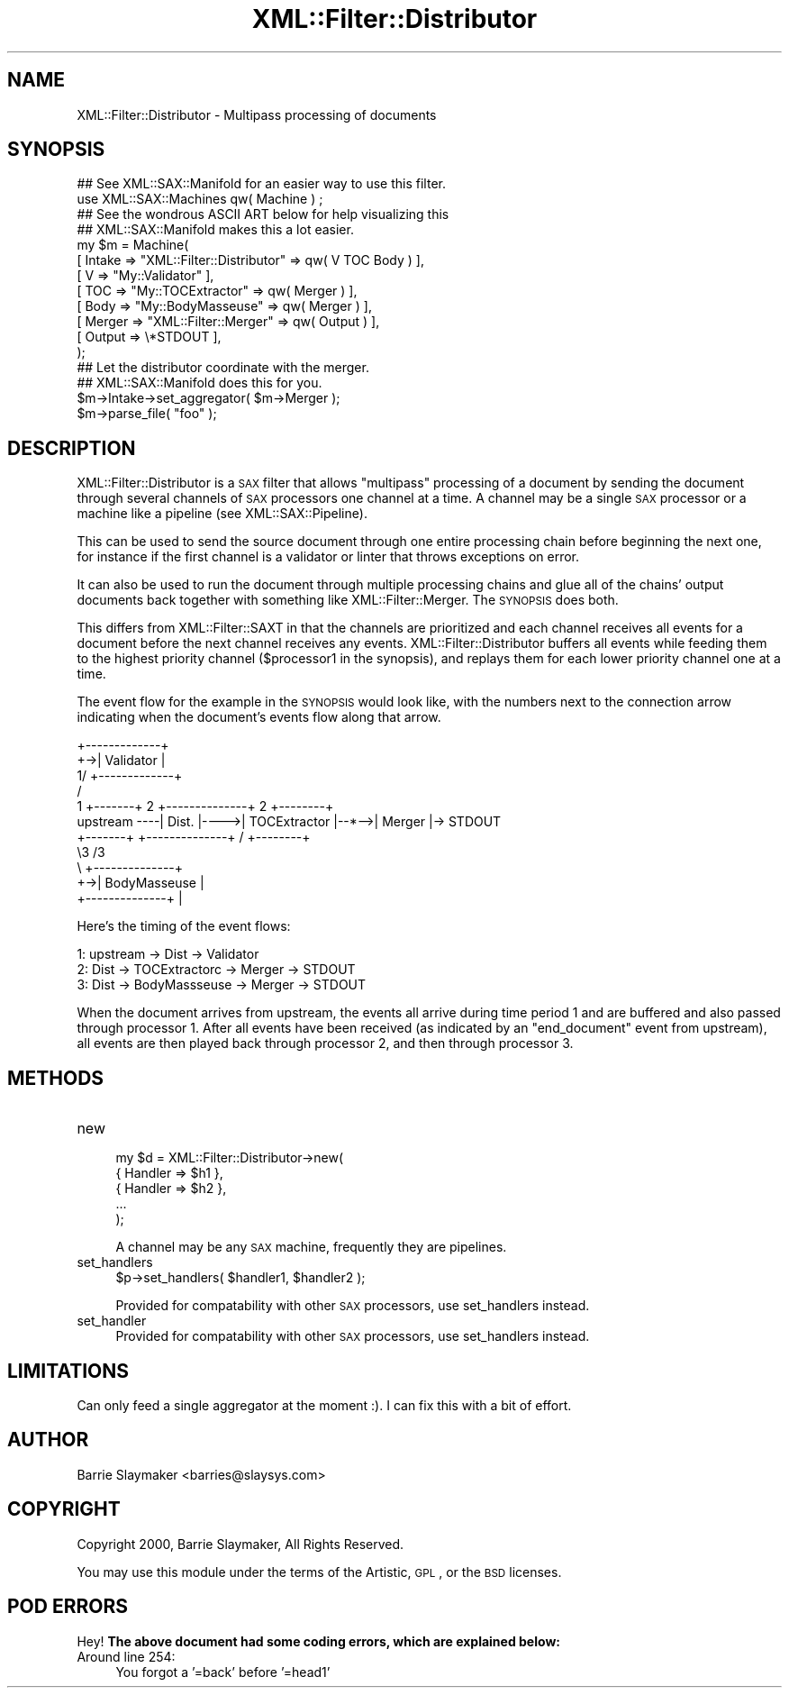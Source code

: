.\" Automatically generated by Pod::Man 2.23 (Pod::Simple 3.14)
.\"
.\" Standard preamble:
.\" ========================================================================
.de Sp \" Vertical space (when we can't use .PP)
.if t .sp .5v
.if n .sp
..
.de Vb \" Begin verbatim text
.ft CW
.nf
.ne \\$1
..
.de Ve \" End verbatim text
.ft R
.fi
..
.\" Set up some character translations and predefined strings.  \*(-- will
.\" give an unbreakable dash, \*(PI will give pi, \*(L" will give a left
.\" double quote, and \*(R" will give a right double quote.  \*(C+ will
.\" give a nicer C++.  Capital omega is used to do unbreakable dashes and
.\" therefore won't be available.  \*(C` and \*(C' expand to `' in nroff,
.\" nothing in troff, for use with C<>.
.tr \(*W-
.ds C+ C\v'-.1v'\h'-1p'\s-2+\h'-1p'+\s0\v'.1v'\h'-1p'
.ie n \{\
.    ds -- \(*W-
.    ds PI pi
.    if (\n(.H=4u)&(1m=24u) .ds -- \(*W\h'-12u'\(*W\h'-12u'-\" diablo 10 pitch
.    if (\n(.H=4u)&(1m=20u) .ds -- \(*W\h'-12u'\(*W\h'-8u'-\"  diablo 12 pitch
.    ds L" ""
.    ds R" ""
.    ds C` ""
.    ds C' ""
'br\}
.el\{\
.    ds -- \|\(em\|
.    ds PI \(*p
.    ds L" ``
.    ds R" ''
'br\}
.\"
.\" Escape single quotes in literal strings from groff's Unicode transform.
.ie \n(.g .ds Aq \(aq
.el       .ds Aq '
.\"
.\" If the F register is turned on, we'll generate index entries on stderr for
.\" titles (.TH), headers (.SH), subsections (.SS), items (.Ip), and index
.\" entries marked with X<> in POD.  Of course, you'll have to process the
.\" output yourself in some meaningful fashion.
.ie \nF \{\
.    de IX
.    tm Index:\\$1\t\\n%\t"\\$2"
..
.    nr % 0
.    rr F
.\}
.el \{\
.    de IX
..
.\}
.\"
.\" Accent mark definitions (@(#)ms.acc 1.5 88/02/08 SMI; from UCB 4.2).
.\" Fear.  Run.  Save yourself.  No user-serviceable parts.
.    \" fudge factors for nroff and troff
.if n \{\
.    ds #H 0
.    ds #V .8m
.    ds #F .3m
.    ds #[ \f1
.    ds #] \fP
.\}
.if t \{\
.    ds #H ((1u-(\\\\n(.fu%2u))*.13m)
.    ds #V .6m
.    ds #F 0
.    ds #[ \&
.    ds #] \&
.\}
.    \" simple accents for nroff and troff
.if n \{\
.    ds ' \&
.    ds ` \&
.    ds ^ \&
.    ds , \&
.    ds ~ ~
.    ds /
.\}
.if t \{\
.    ds ' \\k:\h'-(\\n(.wu*8/10-\*(#H)'\'\h"|\\n:u"
.    ds ` \\k:\h'-(\\n(.wu*8/10-\*(#H)'\`\h'|\\n:u'
.    ds ^ \\k:\h'-(\\n(.wu*10/11-\*(#H)'^\h'|\\n:u'
.    ds , \\k:\h'-(\\n(.wu*8/10)',\h'|\\n:u'
.    ds ~ \\k:\h'-(\\n(.wu-\*(#H-.1m)'~\h'|\\n:u'
.    ds / \\k:\h'-(\\n(.wu*8/10-\*(#H)'\z\(sl\h'|\\n:u'
.\}
.    \" troff and (daisy-wheel) nroff accents
.ds : \\k:\h'-(\\n(.wu*8/10-\*(#H+.1m+\*(#F)'\v'-\*(#V'\z.\h'.2m+\*(#F'.\h'|\\n:u'\v'\*(#V'
.ds 8 \h'\*(#H'\(*b\h'-\*(#H'
.ds o \\k:\h'-(\\n(.wu+\w'\(de'u-\*(#H)/2u'\v'-.3n'\*(#[\z\(de\v'.3n'\h'|\\n:u'\*(#]
.ds d- \h'\*(#H'\(pd\h'-\w'~'u'\v'-.25m'\f2\(hy\fP\v'.25m'\h'-\*(#H'
.ds D- D\\k:\h'-\w'D'u'\v'-.11m'\z\(hy\v'.11m'\h'|\\n:u'
.ds th \*(#[\v'.3m'\s+1I\s-1\v'-.3m'\h'-(\w'I'u*2/3)'\s-1o\s+1\*(#]
.ds Th \*(#[\s+2I\s-2\h'-\w'I'u*3/5'\v'-.3m'o\v'.3m'\*(#]
.ds ae a\h'-(\w'a'u*4/10)'e
.ds Ae A\h'-(\w'A'u*4/10)'E
.    \" corrections for vroff
.if v .ds ~ \\k:\h'-(\\n(.wu*9/10-\*(#H)'\s-2\u~\d\s+2\h'|\\n:u'
.if v .ds ^ \\k:\h'-(\\n(.wu*10/11-\*(#H)'\v'-.4m'^\v'.4m'\h'|\\n:u'
.    \" for low resolution devices (crt and lpr)
.if \n(.H>23 .if \n(.V>19 \
\{\
.    ds : e
.    ds 8 ss
.    ds o a
.    ds d- d\h'-1'\(ga
.    ds D- D\h'-1'\(hy
.    ds th \o'bp'
.    ds Th \o'LP'
.    ds ae ae
.    ds Ae AE
.\}
.rm #[ #] #H #V #F C
.\" ========================================================================
.\"
.IX Title "XML::Filter::Distributor 3"
.TH XML::Filter::Distributor 3 "2009-06-11" "perl v5.12.3" "User Contributed Perl Documentation"
.\" For nroff, turn off justification.  Always turn off hyphenation; it makes
.\" way too many mistakes in technical documents.
.if n .ad l
.nh
.SH "NAME"
XML::Filter::Distributor \- Multipass processing of documents
.SH "SYNOPSIS"
.IX Header "SYNOPSIS"
.Vb 1
\&    ## See XML::SAX::Manifold for an easier way to use this filter.
\&
\&    use XML::SAX::Machines qw( Machine ) ;
\&
\&    ## See the wondrous ASCII ART below for help visualizing this
\&    ## XML::SAX::Manifold makes this a lot easier.
\&    my $m = Machine(
\&        [ Intake => "XML::Filter::Distributor" => qw( V TOC Body ) ],
\&            [ V      => "My::Validator" ],
\&            [ TOC    => "My::TOCExtractor" => qw( Merger ) ],
\&            [ Body   => "My::BodyMasseuse" => qw( Merger ) ],
\&        [ Merger => "XML::Filter::Merger" => qw( Output ) ],
\&        [ Output => \e*STDOUT ],
\&    );
\&
\&    ## Let the distributor coordinate with the merger.
\&    ## XML::SAX::Manifold does this for you.
\&    $m\->Intake\->set_aggregator( $m\->Merger );
\&
\&    $m\->parse_file( "foo" );
.Ve
.SH "DESCRIPTION"
.IX Header "DESCRIPTION"
XML::Filter::Distributor is a \s-1SAX\s0 filter that allows \*(L"multipass\*(R" processing
of a document by sending the document through several channels of \s-1SAX\s0
processors one channel at a time.  A channel may be a single \s-1SAX\s0
processor or a machine like a pipeline (see XML::SAX::Pipeline).
.PP
This can be used to send the source document through one entire
processing chain before beginning the next one, for instance if the
first channel is a validator or linter that throws exceptions on error.
.PP
It can also be used to run the document through multiple processing
chains and glue all of the chains' output documents back together with
something like XML::Filter::Merger.  The \s-1SYNOPSIS\s0 does both.
.PP
This differs from XML::Filter::SAXT in that the channels are
prioritized and each channel receives all events for a document before
the next channel receives any events.  XML::Filter::Distributor buffers all
events while feeding them to the highest priority channel
(\f(CW$processor1\fR in the synopsis), and replays them for each lower
priority channel one at a time.
.PP
The event flow for the example in the \s-1SYNOPSIS\s0 would look like, with the
numbers next to the connection arrow indicating when the document's
events flow along that arrow.
.PP
.Vb 11
\&                            +\-\-\-\-\-\-\-\-\-\-\-\-\-+
\&                         +\->| Validator   |
\&                       1/   +\-\-\-\-\-\-\-\-\-\-\-\-\-+
\&                       /
\&          1   +\-\-\-\-\-\-\-+ 2   +\-\-\-\-\-\-\-\-\-\-\-\-\-\-+ 2    +\-\-\-\-\-\-\-\-+      
\& upstream \-\-\-\-| Dist. |\-\-\-\->| TOCExtractor |\-\-*\-\->| Merger |\-> STDOUT
\&              +\-\-\-\-\-\-\-+     +\-\-\-\-\-\-\-\-\-\-\-\-\-\-+ /    +\-\-\-\-\-\-\-\-+   
\&                       \e3                   /3
\&                        \e   +\-\-\-\-\-\-\-\-\-\-\-\-\-\-+
\&                         +\->| BodyMasseuse |
\&                            +\-\-\-\-\-\-\-\-\-\-\-\-\-\-+                         |
.Ve
.PP
Here's the timing of the event flows:
.PP
.Vb 3
\&   1: upstream \-> Dist \->  Validator
\&   2:             Dist \-> TOCExtractorc \-> Merger \-> STDOUT
\&   3:             Dist \-> BodyMassseuse \-> Merger \-> STDOUT
.Ve
.PP
When the document arrives from upstream, the events all arrive during time
period 1 and are buffered and also passed through processor 1.  After all
events have been received (as indicated by an \f(CW\*(C`end_document\*(C'\fR event from
upstream), all events are then played back through processor 2, and then
through processor 3.
.SH "METHODS"
.IX Header "METHODS"
.IP "new" 4
.IX Item "new"
.Vb 5
\&    my $d = XML::Filter::Distributor\->new(
\&        { Handler => $h1 },
\&        { Handler => $h2 },
\&        ...
\&    );
.Ve
.Sp
A channel may be any \s-1SAX\s0 machine, frequently they are pipelines.
.IP "set_handlers" 4
.IX Item "set_handlers"
.Vb 1
\&    $p\->set_handlers( $handler1, $handler2 );
.Ve
.Sp
Provided for compatability with other \s-1SAX\s0 processors, use set_handlers
instead.
.IP "set_handler" 4
.IX Item "set_handler"
Provided for compatability with other \s-1SAX\s0 processors, use set_handlers
instead.
.SH "LIMITATIONS"
.IX Header "LIMITATIONS"
Can only feed a single aggregator at the moment :).  I can fix this with
a bit of effort.
.SH "AUTHOR"
.IX Header "AUTHOR"
.Vb 1
\&    Barrie Slaymaker <barries@slaysys.com>
.Ve
.SH "COPYRIGHT"
.IX Header "COPYRIGHT"
.Vb 1
\&    Copyright 2000, Barrie Slaymaker, All Rights Reserved.
.Ve
.PP
You may use this module under the terms of the Artistic, \s-1GPL\s0, or the \s-1BSD\s0
licenses.
.SH "POD ERRORS"
.IX Header "POD ERRORS"
Hey! \fBThe above document had some coding errors, which are explained below:\fR
.IP "Around line 254:" 4
.IX Item "Around line 254:"
You forgot a '=back' before '=head1'
